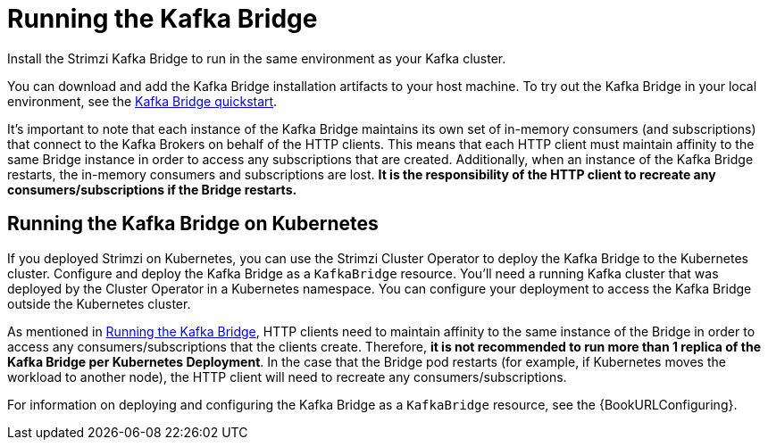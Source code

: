 // Module included in the following assemblies:
//
// assembly-kafka-bridge-overview.adoc

[id="overview-components-running-kafka-bridge-{context}"]
= Running the Kafka Bridge

[role="_abstract"]
Install the Strimzi Kafka Bridge to run in the same environment as your Kafka cluster.

You can download and add the Kafka Bridge installation artifacts to your host machine.
To try out the Kafka Bridge in your local environment, see the xref:assembly-kafka-bridge-quickstart-{context}[Kafka Bridge quickstart].

It's important to note that each instance of the Kafka Bridge maintains its own set of in-memory consumers (and subscriptions) that connect to the Kafka Brokers on behalf of the HTTP clients.
This means that each HTTP client must maintain affinity to the same Bridge instance in order to access any subscriptions that are created.  
Additionally, when an instance of the Kafka Bridge restarts, the in-memory consumers and subscriptions are lost.
**It is the responsibility of the HTTP client to recreate any consumers/subscriptions if the Bridge restarts.** 

[id="overview-components-running-kafka-bridge-cluster-{context}"]
== Running the Kafka Bridge on Kubernetes

If you deployed Strimzi on Kubernetes, you can use the Strimzi Cluster Operator to deploy the Kafka Bridge to the Kubernetes cluster.
Configure and deploy the Kafka Bridge as a `KafkaBridge` resource.
You'll need a running Kafka cluster that was deployed by the Cluster Operator in a Kubernetes namespace.
You can configure your deployment to access the Kafka Bridge outside the Kubernetes cluster.

As mentioned in xref:overview-components-running-kafka-bridge-{context}[Running the Kafka Bridge], HTTP clients need to maintain affinity to the same instance of the Bridge in order to access any consumers/subscriptions that the clients create.
Therefore, **it is not recommended to run more than 1 replica of the Kafka Bridge per Kubernetes Deployment**.
In the case that the Bridge pod restarts (for example, if Kubernetes moves the workload to another node), the HTTP client will need to recreate any consumers/subscriptions.

For information on deploying and configuring the Kafka Bridge as a `KafkaBridge` resource, see the {BookURLConfiguring}.
